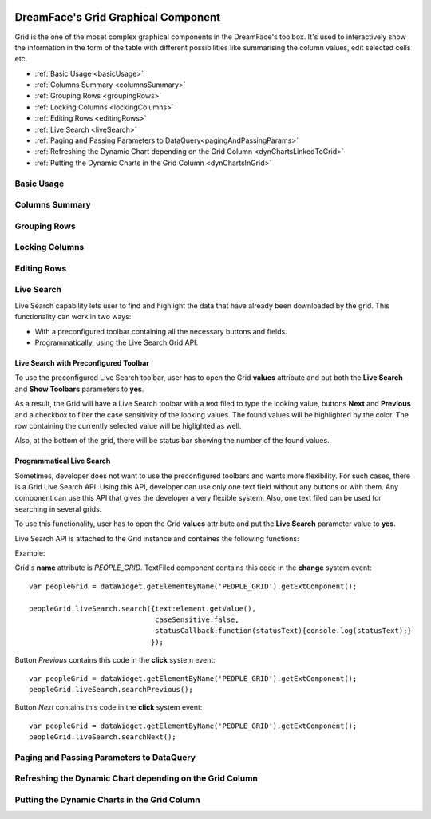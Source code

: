 .. image:: http://www.dreamface-interactive.com/img/dreamface-interactive.png

DreamFace's Grid Graphical Component
====================================

Grid is the one of the moset complex graphical components in the DreamFace's toolbox. It's used to  interactively show the information in the form of the table with different possibilities like summarising the column values, edit selected cells etc.

* :ref:`Basic Usage <basicUsage>`
* :ref:`Columns Summary <columnsSummary>`
* :ref:`Grouping Rows <groupingRows>`
* :ref:`Locking Columns <lockingColumns>`
* :ref:`Editing Rows <editingRows>`
* :ref:`Live Search <liveSearch>`
* :ref:`Paging and Passing Parameters to DataQuery<pagingAndPassingParams>`
* :ref:`Refreshing the Dynamic Chart depending on the Grid Column <dynChartsLinkedToGrid>`
* :ref:`Putting the Dynamic Charts in the Grid Column <dynChartsInGrid>`

.. _basicUsage:

Basic Usage
----

.. _columnsSummary:

Columns Summary
------

.. _groupingRows:

Grouping Rows
---------

.. _lockingColumns:

Locking Columns
---------

.. _editingRows:

Editing Rows
-----------

.. _liveSearch:

Live Search
--------

Live Search capability lets user to find and highlight the data that have already been downloaded by the grid. This functionality can work in two ways:

* With a preconfigured toolbar containing all the necessary buttons and fields.
* Programmatically, using the Live Search Grid API.

Live Search with Preconfigured Toolbar
^^^^^^^^^^^^^^^^^^^^^^^^^^^^^^^^^^^^^^

To use the preconfigured Live Search toolbar, user has to open the Grid **values** attribute and put both the **Live Search** and **Show Toolbars** parameters to **yes**. 

As a result, the Grid will have a Live Search toolbar with a text filed to type the looking value, buttons **Next** and **Previous** and a checkbox to filter the case sensitivity of the looking values. The found values will be highlighted by the color. The row containing the currently selected value will be higlighted as well.

Also, at the bottom of the grid, there will be status bar showing the number of the found values.

.. image:: images/grid_preconf_live_search.png

Programmatical Live Search
^^^^^^^^^^^^^^^^^^^^^^^^^^

Sometimes, developer does not want to use the preconfigured toolbars and wants more flexibility. For such cases, there is a Grid Live Search API. Using this API, developer can use only one text field without any buttons or with them. Any component can use this API that gives the developer a very flexible system. Also, one text filed can be used for searching in several grids.

To use this functionality, user has to open the Grid **values** attribute and put the **Live Search** parameter value to **yes**.

Live Search API is attached to the Grid instance and containes the following functions:

.. js:function:: liveSearch.search( dataToSearch )
	
   Searches the passed data in the Grid instance.

   :param object value: Data to search. The object has several properties: **text** (*string*) - text to search, **caseSensitive** (*boolean*) - case sensitive or not, **statusCallback** - callback function passing the status text as an argument containing the number of entries found.

.. js:function:: liveSearch.searchPrevious()
	
   Highlights the previous found entry in the grid.

.. js:function:: liveSearch.searchNext()
	
   Highlights the next found entry in the grid.

Example:

.. image:: images/grid_program_live_search.png

Grid's **name** attribute is *PEOPLE_GRID*. TextFiled component contains this code in the **change** system event:
::
	var peopleGrid = dataWidget.getElementByName('PEOPLE_GRID').getExtComponent();

	peopleGrid.liveSearch.search({text:element.getValue(),
                     		      caseSensitive:false, 
		                      statusCallback:function(statusText){console.log(statusText);}
                    		     });

Button *Previous* contains this code in the **click** system event:
::
	var peopleGrid = dataWidget.getElementByName('PEOPLE_GRID').getExtComponent();
	peopleGrid.liveSearch.searchPrevious();

Button *Next* contains this code in the **click** system event:
::
	var peopleGrid = dataWidget.getElementByName('PEOPLE_GRID').getExtComponent();
	peopleGrid.liveSearch.searchNext();

.. _pagingAndPassingParams:

Paging and Passing Parameters to DataQuery
--------

.. _dynChartsLinkedToGrid:

Refreshing the Dynamic Chart depending on the Grid Column
--------

.. _dynChartsInGrid:

Putting the Dynamic Charts in the Grid Column
--------